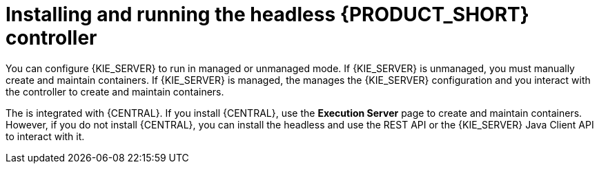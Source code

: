 [id='controller-con']

= Installing and running the headless {PRODUCT_SHORT} controller

You can configure {KIE_SERVER} to run in managed or unmanaged mode. If {KIE_SERVER} is unmanaged, you must manually create and maintain containers. If {KIE_SERVER} is managed, the 
ifdef::PAM[]
Process Automation Manager controller
endif::[]  
ifdef::DM[]
Decision Server controller
endif::[]
 manages the {KIE_SERVER} configuration and you interact with the controller to create and maintain containers.

The 
ifdef::PAM[]
Process Automation Manager controller
endif::[]  
ifdef::DM[]
Decision Server controller
endif::[]
 is integrated with {CENTRAL}. If you install {CENTRAL}, use the *Execution Server* page to create and maintain containers. However, if you do not install {CENTRAL}, you can install the headless 
ifdef::PAM[]
Process Automation Manager controller
endif::[]  
ifdef::DM[]
Decision Server controller
endif::[]
 and use the REST API or the {KIE_SERVER} Java Client API to interact with it.
